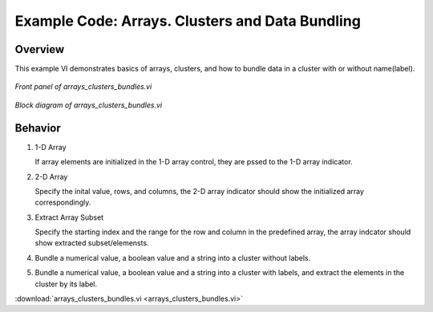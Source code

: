.. _array_cluster_index:

Example Code: Arrays. Clusters and Data Bundling
================================================

Overview
^^^^^^^^

This example VI demonstrates basics of arrays, clusters, and how to bundle data in a cluster with or without name(label).

.. figure:: array_cluster_bundle_front_panel.png
  :align: center
  :scale: 60%

  `Front panel of arrays_clusters_bundles.vi`

.. figure:: array_cluster_bundle_block_diagram.png
  :align: center
  :scale: 60%

  `Block diagram of arrays_clusters_bundles.vi`

Behavior
^^^^^^^^

#. 1-D Array

   If array elements are initialized in the 1-D array control, they are pssed to the 1-D array indicator.

#. 2-D Array

   Specify the inital value, rows, and columns, the 2-D array indicator should show the initialized array correspondingly.

#. Extract Array Subset

   Specify the starting index and the range for the row and column in the predefined array, the array indcator should show extracted subset/elemensts.

#. Bundle a numerical value, a boolean value and a string into a cluster without labels.

#. Bundle a numerical value, a boolean value and a string into a cluster with labels, and extract the elements in the cluster by its label.


:download:`arrays_clusters_bundles.vi <arrays_clusters_bundles.vi>`

